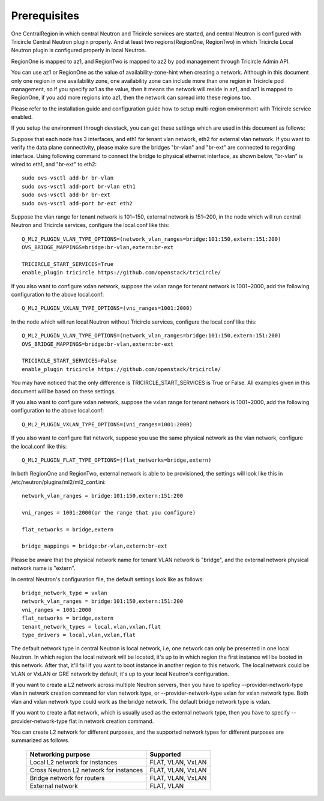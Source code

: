 =============
Prerequisites
=============
One CentralRegion in which central Neutron and Tricircle services
are started, and central Neutron is configured with Tricircle Central Neutron
plugin properly. And at least two regions(RegionOne, RegionTwo) in which
Tricircle Local Neutron plugin is configured properly in local Neutron.

RegionOne is mapped to az1, and RegionTwo is mapped to az2 by pod management
through Tricircle Admin API.

You can use az1 or RegionOne as the value of availability-zone-hint when
creating a network. Although in this document only one region in one
availability zone, one availability zone can include more than one region in
Tricircle pod management, so if you specify az1 as the value, then it means
the network will reside in az1, and az1 is mapped to RegionOne, if you add
more regions into az1, then the network can spread into these regions too.

Please refer to the installation guide and configuration guide how to setup
multi-region environment with Tricircle service enabled.

If you setup the environment through devstack, you can get these settings
which are used in this document as follows:

Suppose that each node has 3 interfaces, and eth1 for tenant vlan network,
eth2 for external vlan network. If you want to verify the data plane
connectivity, please make sure the bridges "br-vlan" and "br-ext" are
connected to regarding interface. Using following command to connect
the bridge to physical ethernet interface, as shown below, "br-vlan" is
wired to eth1, and "br-ext" to eth2::

    sudo ovs-vsctl add-br br-vlan
    sudo ovs-vsctl add-port br-vlan eth1
    sudo ovs-vsctl add-br br-ext
    sudo ovs-vsctl add-port br-ext eth2

Suppose the vlan range for tenant network is 101~150, external network is
151~200, in the node which will run central Neutron and Tricircle services,
configure the local.conf like this::

    Q_ML2_PLUGIN_VLAN_TYPE_OPTIONS=(network_vlan_ranges=bridge:101:150,extern:151:200)
    OVS_BRIDGE_MAPPINGS=bridge:br-vlan,extern:br-ext

    TRICIRCLE_START_SERVICES=True
    enable_plugin tricircle https://github.com/openstack/tricircle/

If you also want to configure vxlan network, suppose the vxlan range for tenant
network is 1001~2000, add the following configuration to the above local.conf::

    Q_ML2_PLUGIN_VXLAN_TYPE_OPTIONS=(vni_ranges=1001:2000)

In the node which will run local Neutron without Tricircle services, configure
the local.conf like this::

    Q_ML2_PLUGIN_VLAN_TYPE_OPTIONS=(network_vlan_ranges=bridge:101:150,extern:151:200)
    OVS_BRIDGE_MAPPINGS=bridge:br-vlan,extern:br-ext

    TRICIRCLE_START_SERVICES=False
    enable_plugin tricircle https://github.com/openstack/tricircle/

You may have noticed that the only difference is TRICIRCLE_START_SERVICES
is True or False. All examples given in this document will be based on these
settings.

If you also want to configure vxlan network, suppose the vxlan range for tenant
network is 1001~2000, add the following configuration to the above local.conf::

    Q_ML2_PLUGIN_VXLAN_TYPE_OPTIONS=(vni_ranges=1001:2000)

If you also want to configure flat network, suppose you use the same physical
network as the vlan network, configure the local.conf like this::

    Q_ML2_PLUGIN_FLAT_TYPE_OPTIONS=(flat_networks=bridge,extern)

In both RegionOne and RegionTwo, external network is able to be provisioned,
the settings will look like this in /etc/neutron/plugins/ml2/ml2_conf.ini::

    network_vlan_ranges = bridge:101:150,extern:151:200

    vni_ranges = 1001:2000(or the range that you configure)

    flat_networks = bridge,extern

    bridge_mappings = bridge:br-vlan,extern:br-ext

Please be aware that the physical network name for tenant VLAN network is
"bridge", and the external network physical network name is "extern".

In central Neutron's configuration file, the default settings look like as
follows::

    bridge_network_type = vxlan
    network_vlan_ranges = bridge:101:150,extern:151:200
    vni_ranges = 1001:2000
    flat_networks = bridge,extern
    tenant_network_types = local,vlan,vxlan,flat
    type_drivers = local,vlan,vxlan,flat

The default network type in central Neutron is local network, i.e, one
network can only be presented in one local Neutron. In which region the
local network will be located, it's up to in which region the first instance
will be booted in this network. After that, it'll fail if you want to boot
instance in another region to this network. The local network could be VLAN
or VxLAN or GRE network by default, it's up to your local Neutron's
configuration.

If you want to create a L2 network across multiple Neutron servers, then you
have to speficy --provider-network-type vlan in network creation
command for vlan network type, or --provider-network-type vxlan for vxlan
network type. Both vlan and vxlan network type could work as the bridge
network. The default bridge network type is vxlan.

If you want to create a flat network, which is usually used as the external
network type, then you have to specify --provider-network-type flat in network
creation command.

You can create L2 network for different purposes, and the supported network
types for different purposes are summarized as follows.

    .. _supported_network_types:

    .. list-table::
       :header-rows: 1

       * - Networking purpose
         - Supported
       * - Local L2 network for instances
         - FLAT, VLAN, VxLAN
       * - Cross Neutron L2 network for instances
         - FLAT, VLAN, VxLAN
       * - Bridge network for routers
         - FLAT, VLAN, VxLAN
       * - External network
         - FLAT, VLAN
